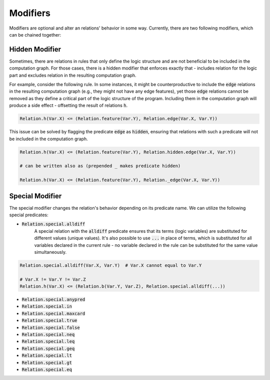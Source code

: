 .. _modifier-label:

Modifiers
=========

Modifiers are optional and alter an relations' behavior in some way. Currently, there are two following modifiers, which can be chained together:

Hidden Modifier
###############

Sometimes, there are relations in rules that only define the logic structure and are not beneficial to be included in the
computation graph. For those cases, there is a hidden modifier that enforces exactly that -
includes relation for the logic part and excludes relation in the resulting computation graph.

For example, consider the following rule. In some instances, it might be counterproductive to include the :code:`edge` relations
in the resulting computation graph (e.g., they might not have any edge features), yet those :code:`edge` relations
cannot be removed as they define a critical part of the logic structure of the program.
Including them in the computation graph will produce a side effect - offsetting the result of relations :code:`h`.

.. code-block:: Python

    Relation.h(Var.X) <= (Relation.feature(Var.Y), Relation.edge(Var.X, Var.Y))

This issue can be solved by flagging the predicate :code:`edge` as :code:`hidden`, ensuring that relations with such a predicate will not be included in the computation graph.


.. code-block:: Python

    Relation.h(Var.X) <= (Relation.feature(Var.Y), Relation.hidden.edge(Var.X, Var.Y))

    # can be written also as (prepended _ makes predicate hidden)

    Relation.h(Var.X) <= (Relation.feature(Var.Y), Relation._edge(Var.X, Var.Y))


.. _special-modifier-label:

Special Modifier
################

The special modifier changes the relation's behavior depending on its predicate name. We can utilize the following special predicates:

- :code:`Relation.special.alldiff`
    A special relation with the :code:`alldiff` predicate ensures that its terms (logic variables) are substituted for different values (unique values). It's also possible to use :code:`...` in place of terms, which is substituted for all variables declared in the current rule - no variable declared in the rule can be substituted for the same value simultaneously.


.. code-block:: Python

    Relation.special.alldiff(Var.X, Var.Y)  # Var.X cannot equal to Var.Y

    # Var.X != Var.Y != Var.Z
    Relation.h(Var.X) <= (Relation.b(Var.Y, Var.Z), Relation.special.alldiff(...))




- :code:`Relation.special.anypred`

- :code:`Relation.special.in`

- :code:`Relation.special.maxcard`

- :code:`Relation.special.true`

- :code:`Relation.special.false`

- :code:`Relation.special.neq`

- :code:`Relation.special.leq`

- :code:`Relation.special.geq`

- :code:`Relation.special.lt`

- :code:`Relation.special.gt`

- :code:`Relation.special.eq`
